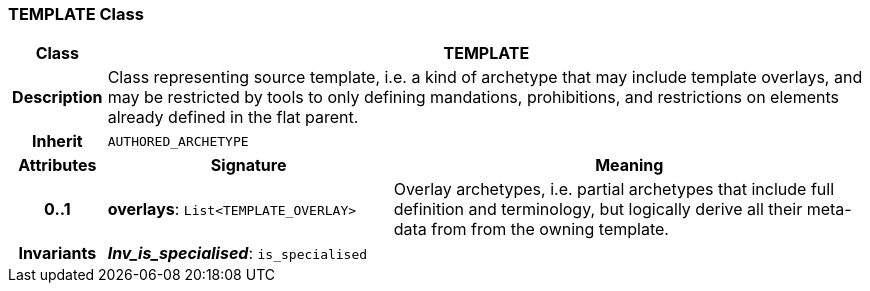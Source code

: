 === TEMPLATE Class

[cols="^1,3,5"]
|===
h|*Class*
2+^h|*TEMPLATE*

h|*Description*
2+a|Class representing source template, i.e. a kind of archetype that may include template overlays, and may be restricted by tools to only defining mandations, prohibitions, and restrictions on elements already defined in the flat parent.

h|*Inherit*
2+|`AUTHORED_ARCHETYPE`

h|*Attributes*
^h|*Signature*
^h|*Meaning*

h|*0..1*
|*overlays*: `List<TEMPLATE_OVERLAY>`
a|Overlay archetypes, i.e. partial archetypes that include full definition and terminology, but logically derive all their meta-data from from the owning template.

h|*Invariants*
2+a|*_Inv_is_specialised_*: `is_specialised`
|===
